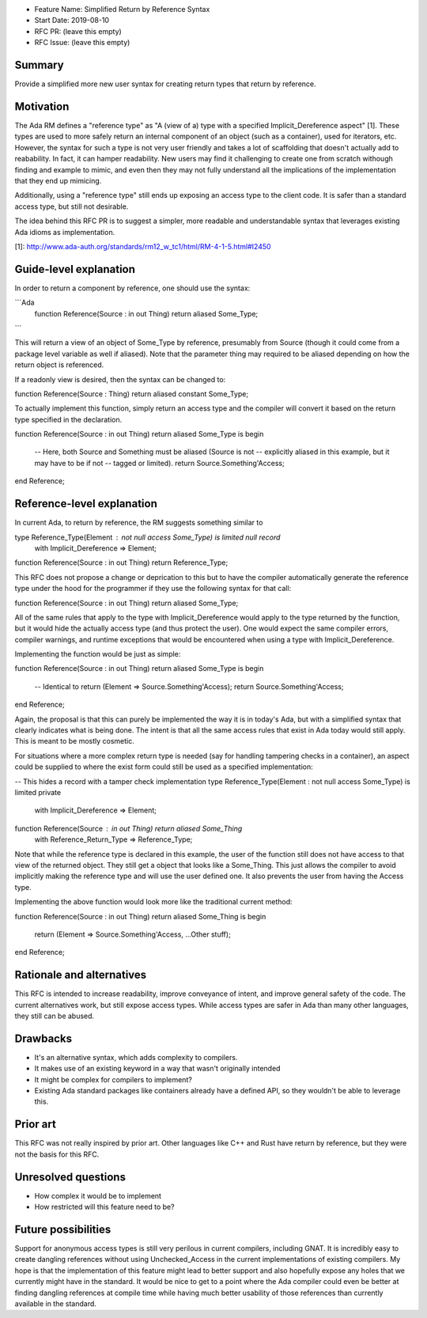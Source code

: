 - Feature Name: Simplified Return by Reference Syntax
- Start Date: 2019-08-10
- RFC PR: (leave this empty)
- RFC Issue: (leave this empty)

Summary
=======

Provide a simplified more new user syntax for creating return types that
return by reference.

Motivation
==========

The Ada RM defines a "reference type" as "A (view of a) type with a specified 
Implicit_Dereference aspect" [1].  These types are used to more safely return
an internal component of an object (such as a container), used for iterators,
etc.  However, the syntax for such a type is not very user friendly and takes
a lot of scaffolding that doesn't actually add to reabability.  In fact, it 
can hamper readability.  New users may find it challenging to create one from
scratch withough finding and example to mimic, and even then they may not
fully understand all the implications of the implementation that they end up
mimicing.

Additionally, using a "reference type" still ends up exposing an access type
to the client code.  It is safer than a standard access type, but still not
desirable.

The idea behind this RFC PR is to suggest a simpler, more readable and
understandable syntax that leverages existing Ada idioms as implementation.

[1]: http://www.ada-auth.org/standards/rm12_w_tc1/html/RM-4-1-5.html#I2450

Guide-level explanation
=======================

In order to return a component by reference, one should use the syntax:

```Ada
    function Reference(Source : in out Thing) return aliased Some_Type;
```

This will return a view of an object of Some_Type by reference, presumably from
Source (though it could come from a package level variable as well if aliased).
Note that the parameter thing may required to be aliased depending on how the
return object is referenced.

If a readonly view is desired, then the syntax can be changed to:

function Reference(Source : Thing) return aliased constant Some_Type;

To actually implement this function, simply return an access type and the
compiler will convert it based on the return type specified in the 
declaration.

function Reference(Source : in out Thing) return aliased Some_Type is
begin

   -- Here, both Source and Something must be aliased (Source is not
   -- explicitly aliased in this example, but it may have to be if not
   -- tagged or limited).
   return Source.Something'Access;
end Reference;

Reference-level explanation
===========================

In current Ada, to return by reference, the RM suggests something similar to

type Reference_Type(Element : not null access Some_Type) is limited null record
   with Implicit_Dereference => Element;

function Reference(Source : in out Thing) return Reference_Type;

This RFC does not propose a change or deprication to this but to have the
compiler automatically generate the reference type under the hood for the
programmer if they use the following syntax for that call:

function Reference(Source : in out Thing) return aliased Some_Type;

All of the same rules that apply to the type with Implicit_Dereference would
apply to the type returned by the function, but it would hide the actually
access type (and thus protect the user).  One would expect the same compiler
errors, compiler warnings, and runtime exceptions that would be encountered
when using a type with Implicit_Dereference.

Implementing the function would be just as simple:

function Reference(Source : in out Thing) return aliased Some_Type is
begin
   -- Identical to return (Element => Source.Something'Access);
   return Source.Something'Access;
end Reference;

Again, the proposal is that this can purely be implemented the way it is
in today's Ada, but with a simplified syntax that clearly indicates what
is being done.  The intent is that all the same access rules that exist in
Ada today would still apply.  This is meant to be mostly cosmetic.

For situations where a more complex return type is needed (say for handling
tampering checks in a container), an aspect could be supplied to where the
exist form could still be used as a specified implementation:

-- This hides a record with a tamper check implementation
type Reference_Type(Element : not null access Some_Type) is limited private
   with Implicit_Dereference => Element;

function Reference(Source : in out Thing) return aliased Some_Thing
   with Reference_Return_Type => Reference_Type;

Note that while the reference type is declared in this example, the user
of the function still does not have access to that view of the returned object.
They still get a object that looks like a Some_Thing.  This just allows the
compiler to avoid implicitly making the reference type and will use the
user defined one.  It also prevents the user from having the Access type.

Implementing the above function would look more like the traditional current
method:

function Reference(Source : in out Thing) return aliased Some_Thing is
begin
   return (Element => Source.Something'Access, ...Other stuff);
end Reference;

Rationale and alternatives
==========================

This RFC is intended to increase readability, improve conveyance of intent, 
and improve general safety of the code.  The current alternatives work, but
still expose access types.  While access types are safer in Ada than many 
other languages, they still can be abused.  

Drawbacks
=========

* It's an alternative syntax, which adds complexity to compilers.
* It makes use of an existing keyword in a way that wasn't originally intended
* It might be complex for compilers to implement?
* Existing Ada standard packages like containers already have a defined API,
  so they wouldn't be able to leverage this.


Prior art
=========

This RFC was not really inspired by prior art.  Other languages like C++ and
Rust have return by reference, but they were not the basis for this RFC.

Unresolved questions
====================

- How complex it would be to implement

- How restricted will this feature need to be? 

Future possibilities
====================

Support for anonymous access types is still very perilous in current compilers,
including GNAT.  It is incredibly easy to create dangling references without 
using Unchecked_Access in the current implementations of existing compilers.
My hope is that the implementation of this feature might lead to better support 
and also hopefully expose any holes that we currently might have in the 
standard.  It would be nice to get to a point where the Ada compiler could 
even be better at finding dangling references at compile time while having 
much better usability of those references than currently available in the 
standard.
